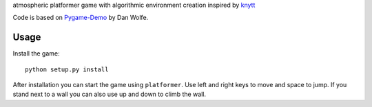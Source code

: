 atmospheric platformer game with algorithmic environment creation
inspired by `knytt`_

Code is based on `Pygame-Demo`_ by Dan Wolfe.

Usage
=====

Install the game::

    python setup.py install

After installation you can start the game using ``platformer``. Use left and
right keys to move and space to jump. If you stand next to a wall you
can also use up and down to climb the wall.

.. _knytt: http://nifflas.ni2.se/
.. _Pygame-Demo: https://github.com/danthewolfe/Pygame-Demo
